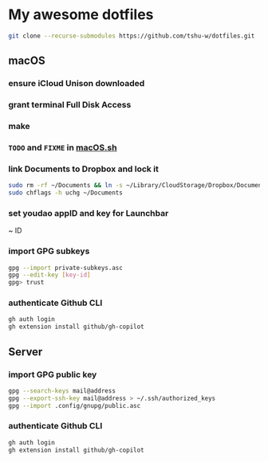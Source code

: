 * My awesome dotfiles
#+begin_src sh
git clone --recurse-submodules https://github.com/tshu-w/dotfiles.git
#+end_src

** macOS
*** *ensure iCloud Unison downloaded*
*** grant terminal Full Disk Access
*** make
*** ~TODO~ and ~FIXME~ in [[file:darwin/macOS.sh][macOS.sh]]
*** link Documents to Dropbox and lock it
#+begin_src sh
sudo rm -rf ~/Documents && ln -s ~/Library/CloudStorage/Dropbox/Documents ~
sudo chflags -h uchg ~/Documents
#+end_src

*** set youdao appID and key for Launchbar
~ ID
*** import GPG subkeys
#+begin_src sh
gpg --import private-subkeys.asc
gpg --edit-key [key-id]
gpg> trust
#+end_src
*** authenticate Github CLI
#+begin_src sh
gh auth login
gh extension install github/gh-copilot
#+end_src

** Server
*** import GPG public key
#+begin_src sh
gpg --search-keys mail@address
gpg --export-ssh-key mail@address > ~/.ssh/authorized_keys
gpg --import .config/gnupg/public.asc
#+end_src



*** authenticate Github CLI
#+begin_src sh
gh auth login
gh extension install github/gh-copilot
#+end_src
